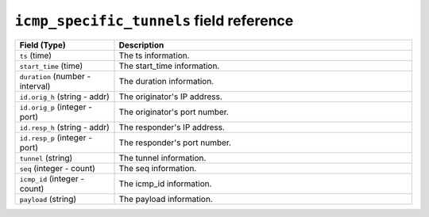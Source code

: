 ``icmp_specific_tunnels`` field reference
-----------------------------------------

.. list-table::
   :header-rows: 1
   :class: longtable
   :widths: 1 3

   * - Field (Type)
     - Description

   * - ``ts`` (time)
     - The ts information.

   * - ``start_time`` (time)
     - The start_time information.

   * - ``duration`` (number - interval)
     - The duration information.

   * - ``id.orig_h`` (string - addr)
     - The originator's IP address.

   * - ``id.orig_p`` (integer - port)
     - The originator's port number.

   * - ``id.resp_h`` (string - addr)
     - The responder's IP address.

   * - ``id.resp_p`` (integer - port)
     - The responder's port number.

   * - ``tunnel`` (string)
     - The tunnel information.

   * - ``seq`` (integer - count)
     - The seq information.

   * - ``icmp_id`` (integer - count)
     - The icmp_id information.

   * - ``payload`` (string)
     - The payload information.
